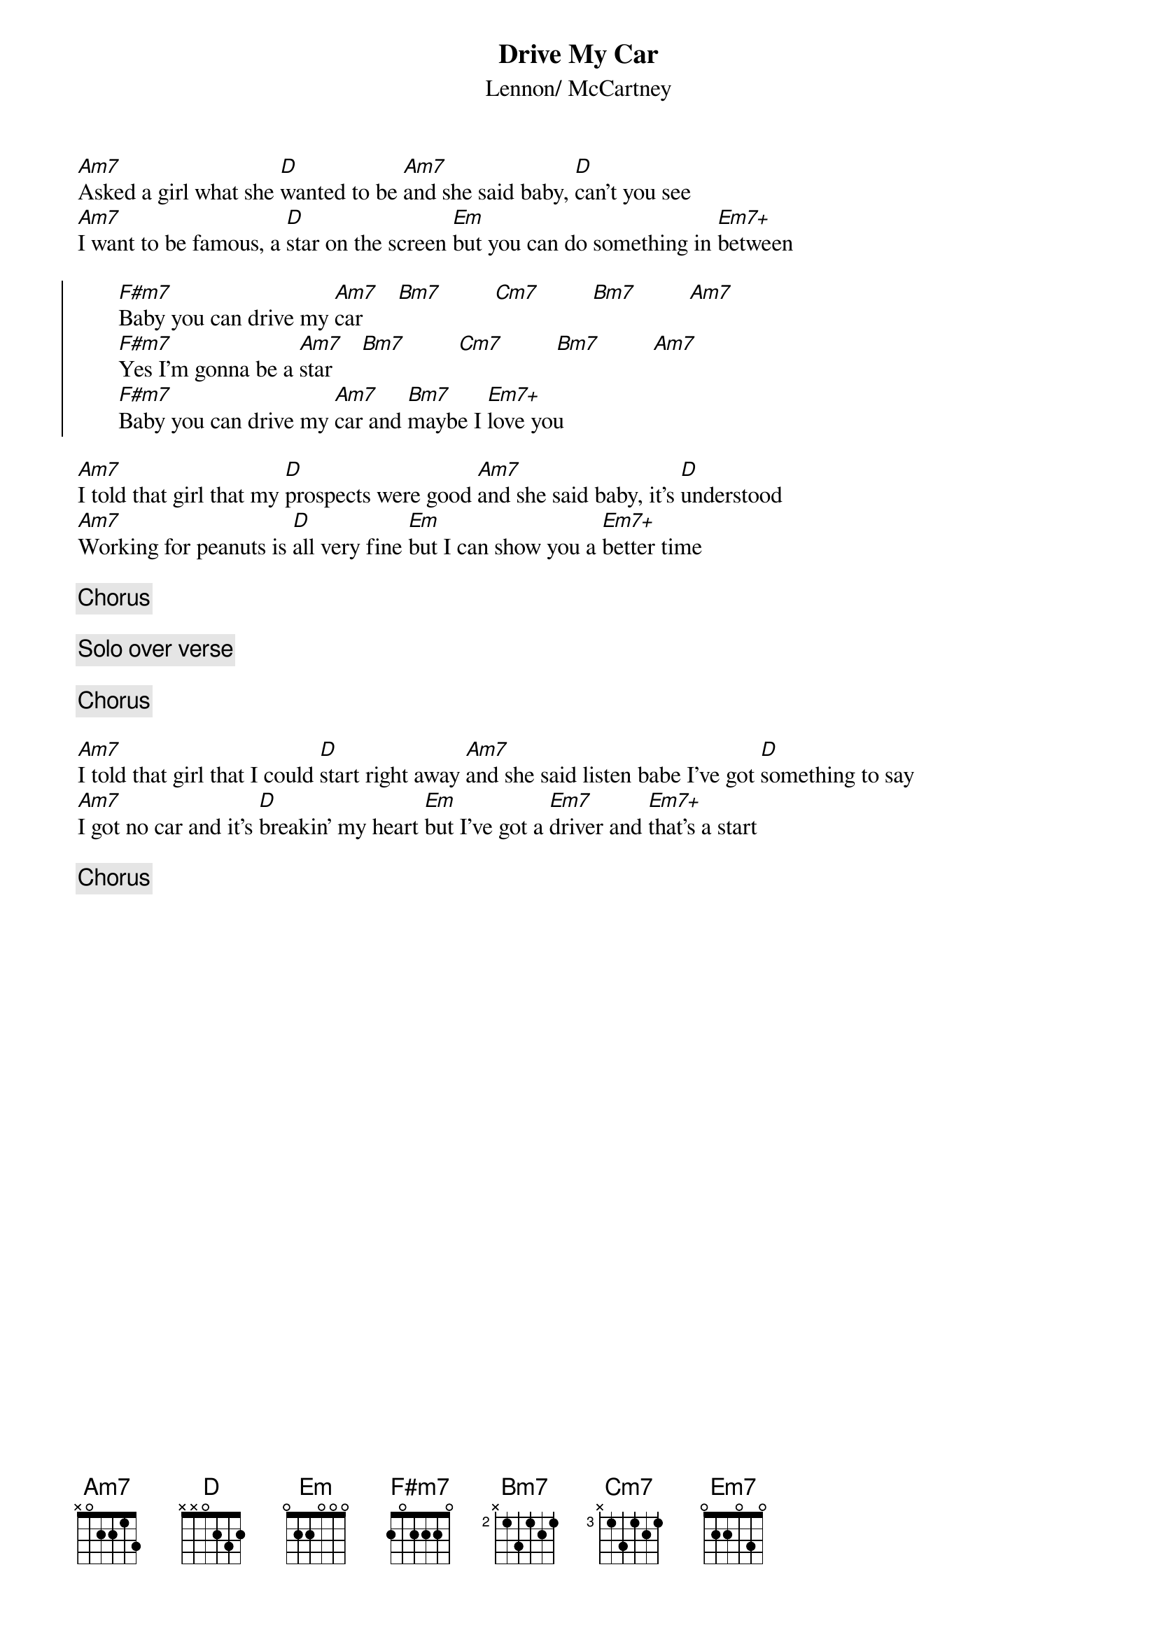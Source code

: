 {title:Drive My Car}
{st:Lennon/ McCartney}

[Am7]Asked a girl what she [D]wanted to be [Am7]and she said baby, [D]can't you see
[Am7]I want to be famous, a [D]star on the screen [Em]but you can do something in [Em7+]between

{soc}
       [F#m7]Baby you can drive my [Am7]car      [Bm7]         [Cm7]         [Bm7]         [Am7]   
       [F#m7]Yes I'm gonna be a [Am7]star     [Bm7]         [Cm7]         [Bm7]         [Am7]   
       [F#m7]Baby you can drive my [Am7]car and [Bm7]maybe I [Em7+]love you
{eoc}

[Am7]I told that girl that my [D]prospects were good [Am7]and she said baby, it's [D]understood
[Am7]Working for peanuts is [D]all very fine [Em]but I can show you a [Em7+]better time

{c:Chorus}

{c:Solo over verse}

{c:Chorus}

[Am7]I told that girl that I could [D]start right away [Am7]and she said listen babe I've got [D]something to say
[Am7]I got no car and it's [D]breakin' my heart [Em]but I've got a [Em7]driver and [Em7+]that's a start

{c:Chorus}
